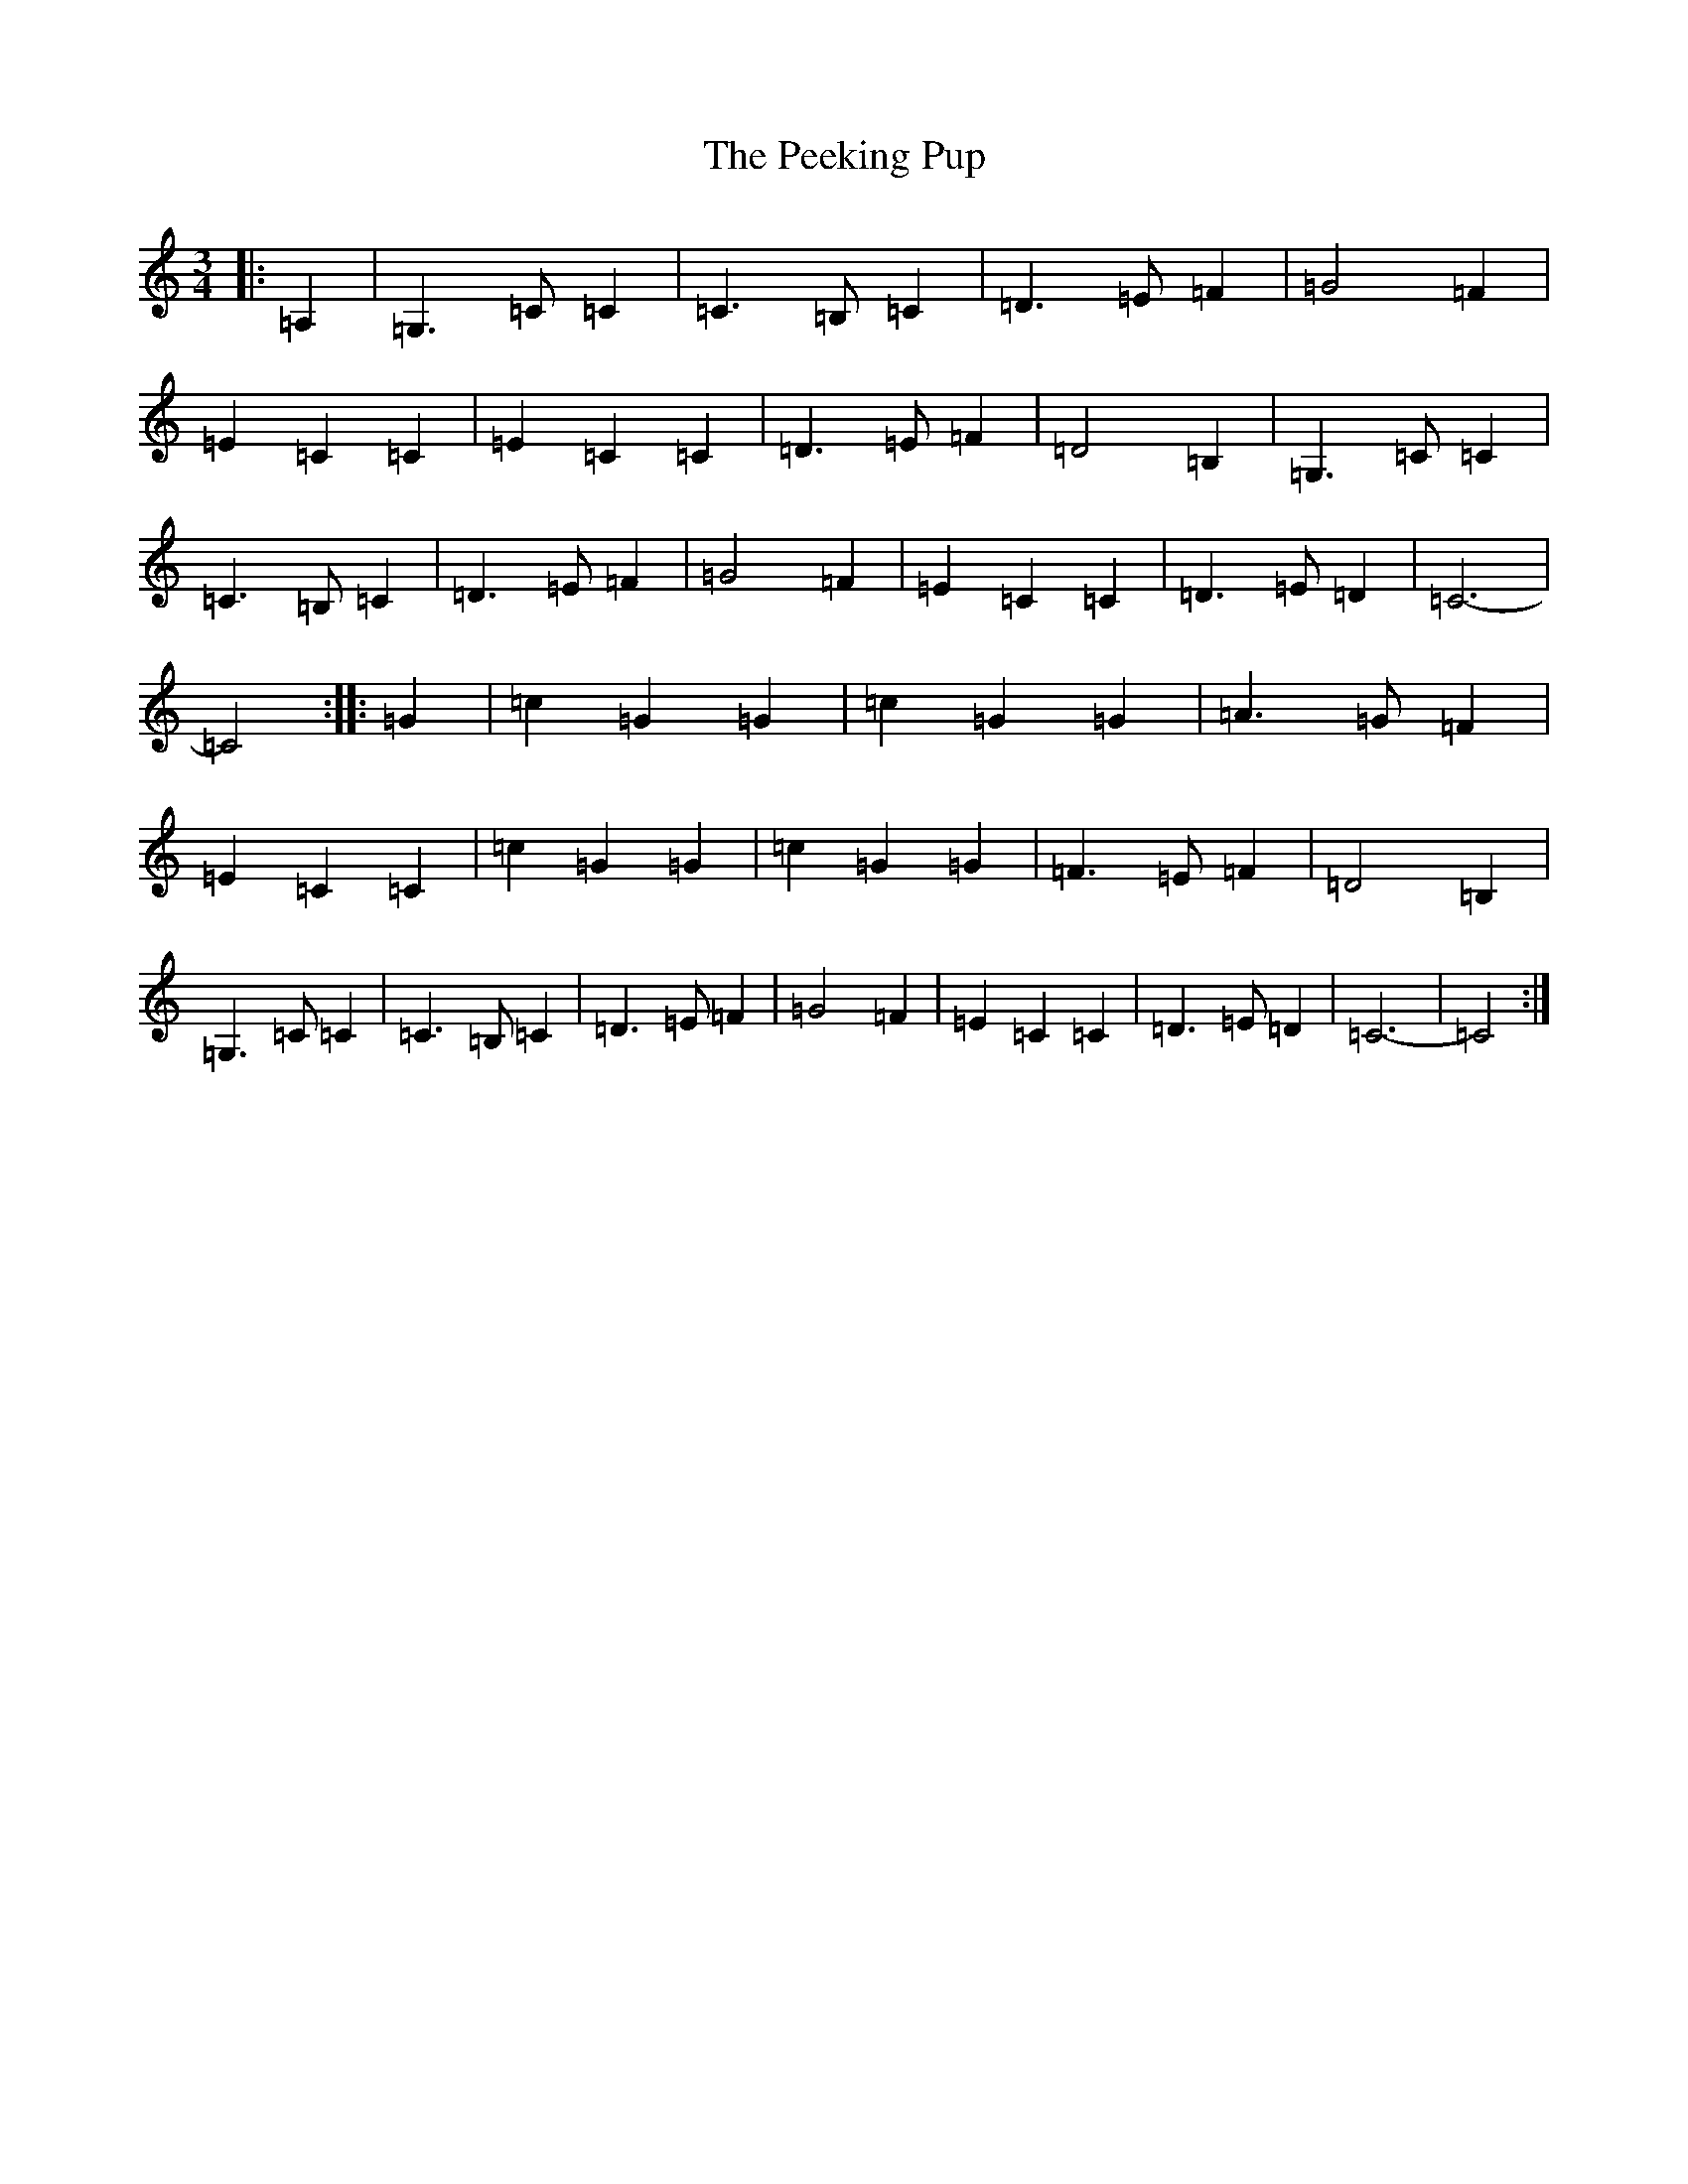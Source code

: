 X: 16856
T: Peeking Pup, The
S: https://thesession.org/tunes/12905#setting22097
R: waltz
M:3/4
L:1/8
K: C Major
|:=A,2|=G,3=C=C2|=C3=B,=C2|=D3=E=F2|=G4=F2|=E2=C2=C2|=E2=C2=C2|=D3=E=F2|=D4=B,2|=G,3=C=C2|=C3=B,=C2|=D3=E=F2|=G4=F2|=E2=C2=C2|=D3=E=D2|=C6-|=C4:||:=G2|=c2=G2=G2|=c2=G2=G2|=A3=G=F2|=E2=C2=C2|=c2=G2=G2|=c2=G2=G2|=F3=E=F2|=D4=B,2|=G,3=C=C2|=C3=B,=C2|=D3=E=F2|=G4=F2|=E2=C2=C2|=D3=E=D2|=C6-|=C4:|